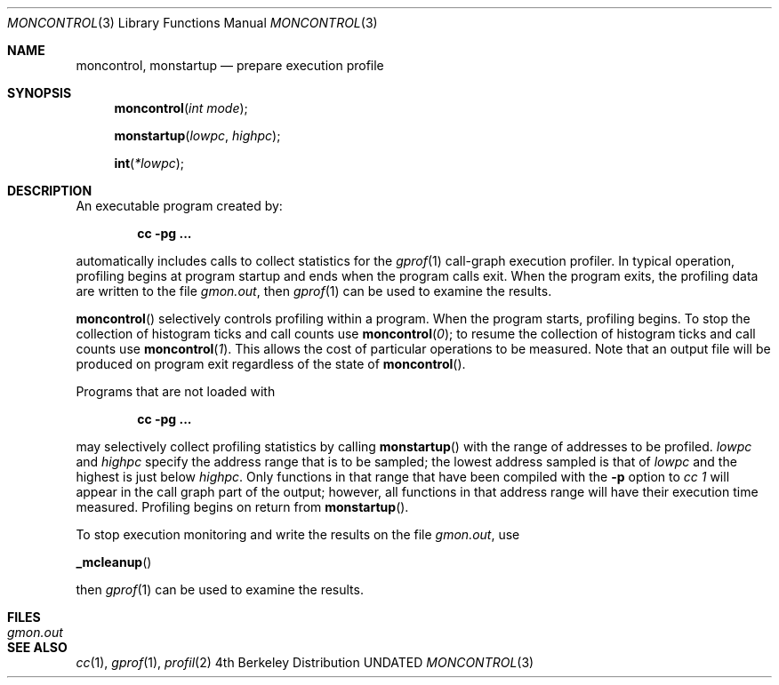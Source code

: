 .\" Copyright (c) 1980, 1991, 1992 Regents of the University of California.
.\" All rights reserved.
.\"
.\" %sccs.include.proprietary.roff%
.\"
.\"	@(#)moncontrol.3	6.4 (Berkeley) 07/15/92
.\"
.Dd 
.Dt MONCONTROL 3
.Os BSD 4
.Sh NAME
.Nm moncontrol ,
.Nm monstartup
.Nd prepare execution profile
.Sh SYNOPSIS
.Fn moncontrol "int mode"
.Fn monstartup lowpc highpc
.Fn int *lowpc
.Sh DESCRIPTION
An executable program created by:
.Pp
.Dl cc \-pg ...
.Pp
automatically includes calls to collect statistics for the
.Xr gprof 1
call-graph execution profiler.
In typical operation, profiling begins at program startup
and ends when the program calls exit.
When the program exits, the profiling data are written to the file
.Em gmon.out ,
then
.Xr gprof 1
can be used to examine the results.
.Pp
.Fn moncontrol
selectively controls profiling within a program.
When the program starts, profiling begins.
To stop the collection of histogram ticks and call counts use
.Fn moncontrol 0 ;
to resume the collection of histogram ticks and call counts use
.Fn moncontrol 1 .
This allows the cost of particular operations to be measured.
Note that an output file will be produced on program exit
regardless of the state of 
.Fn moncontrol .
.Pp
Programs that are not loaded with
.Pp
.Dl cc \-pg ...
.Pp
may selectively collect profiling statistics by calling
.Fn monstartup
with the range of addresses to be profiled.
.Fa lowpc
and
.Fa highpc
specify the address range that is to be sampled;
the lowest address sampled is that of
.Fa lowpc
and the highest is just below
.Fa highpc .
Only functions in that range that have been compiled with the 
.Fl p
option to
.Em cc 1
will appear in the call graph part of the output;
however, all functions in that address range will
have their execution time measured.
Profiling begins on return from
.Fn monstartup .
.Pp
To stop execution monitoring and write the results on the file
.Em gmon.out ,
use
.Pp
.Fn _mcleanup
.Pp
then
.Xr gprof 1
can be used to examine the results.
.Sh FILES
.Bl -tag -width Pa -compact
.It Pa gmon.out
.El
.Sh SEE ALSO
.Xr cc 1 ,
.Xr gprof 1 ,
.Xr profil 2
